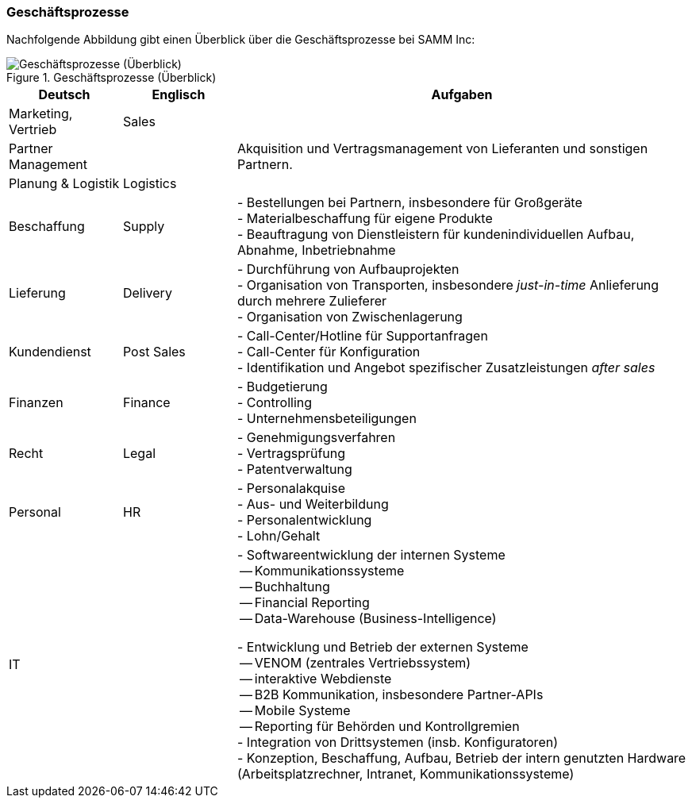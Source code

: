 ifndef::imagesdir[:imagesdir: ../images]

=== Geschäftsprozesse

Nachfolgende Abbildung gibt einen Überblick über die Geschäftsprozesse
bei SAMM Inc:

[[figure-business-processes-overview]]
image::org-processes-overview.png["Geschäftsprozesse (Überblick)", title="Geschäftsprozesse (Überblick)"]


[cols="1,1,4", options="header" ]
|===
| Deutsch            | Englisch   | Aufgaben
| Marketing, Vertrieb| Sales      |
| Partner Management |            | Akquisition und Vertragsmanagement von Lieferanten und sonstigen Partnern.
| Planung & Logistik | Logistics  |

| Beschaffung        | Supply
| - Bestellungen bei Partnern, insbesondere für Großgeräte +
  - Materialbeschaffung für eigene Produkte +
  - Beauftragung von Dienstleistern für kundenindividuellen Aufbau, Abnahme, Inbetriebnahme

| Lieferung          | Delivery
| - Durchführung von Aufbauprojekten +
  - Organisation von Transporten, insbesondere _just-in-time_ Anlieferung durch mehrere Zulieferer +
  - Organisation von Zwischenlagerung

| Kundendienst       | Post Sales
| - Call-Center/Hotline für Supportanfragen +
  - Call-Center für Konfiguration +
  - Identifikation und Angebot spezifischer Zusatzleistungen _after sales_

| Finanzen           | Finance
| - Budgetierung +
  - Controlling +
  - Unternehmensbeteiligungen

| Recht              | Legal
| - Genehmigungsverfahren +
  - Vertragsprüfung +
  - Patentverwaltung
| Personal           | HR
| - Personalakquise +
  - Aus- und Weiterbildung +
  - Personalentwicklung +
  - Lohn/Gehalt
| IT                 |
| - Softwareentwicklung der internen Systeme +
     -- Kommunikationssysteme +
     -- Buchhaltung +
     -- Financial Reporting +
     -- Data-Warehouse (Business-Intelligence) +

   - Entwicklung und Betrieb der externen Systeme +
     -- VENOM (zentrales Vertriebssystem) +
     -- interaktive Webdienste +
     -- B2B Kommunikation, insbesondere Partner-APIs +
     -- Mobile Systeme +
     -- Reporting für Behörden und Kontrollgremien +
   - Integration von Drittsystemen (insb. Konfiguratoren) +
   - Konzeption, Beschaffung, Aufbau, Betrieb der intern genutzten
     Hardware (Arbeitsplatzrechner, Intranet, Kommunikationssysteme)
| Research/Innovationen
| Entwickelt neue Produktideen bis zur Marktreife, Patentierung
|===
